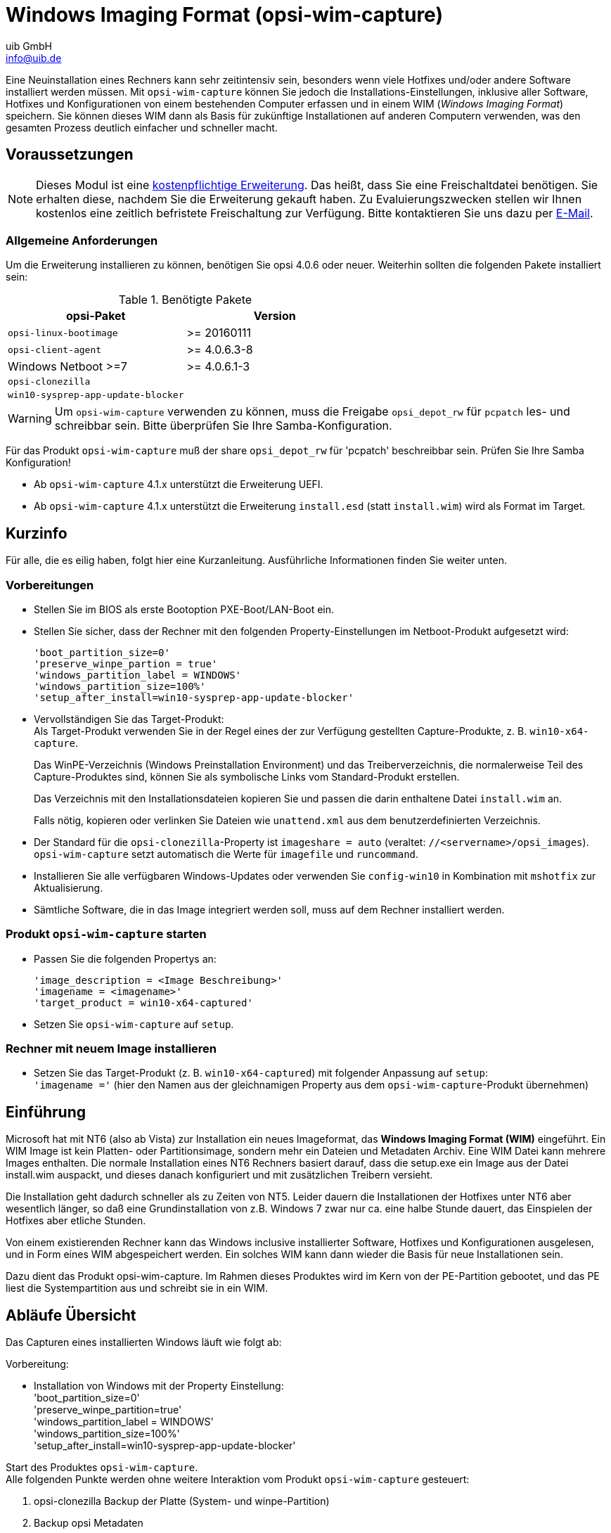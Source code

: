 ////
; Copyright (c) uib GmbH (www.uib.de)
; This documentation is owned by uib
; and published under the german creative commons by-sa license
; see:
; https://creativecommons.org/licenses/by-sa/3.0/de/
; https://creativecommons.org/licenses/by-sa/3.0/de/legalcode
; english:
; https://creativecommons.org/licenses/by-sa/3.0/
; https://creativecommons.org/licenses/by-sa/3.0/legalcode
;
; credits: https://www.opsi.org/credits/
////

:Author:    uib GmbH
:Email:     info@uib.de
:Date:      20.10.2023
:Revision:  4.3
:toclevels: 6
:doctype:   book
:icons:     font
:xrefstyle: full



[[opsi-manual-wimcap]]
= Windows Imaging Format (opsi-wim-capture)

Eine Neuinstallation eines Rechners kann sehr zeitintensiv sein, besonders wenn viele Hotfixes und/oder andere Software installiert werden müssen. Mit `opsi-wim-capture` können Sie jedoch die Installations-Einstellungen, inklusive aller Software, Hotfixes und Konfigurationen von einem bestehenden Computer erfassen und in einem WIM (_Windows Imaging Format_) speichern. Sie können dieses WIM dann als Basis für zukünftige Installationen auf anderen Computern verwenden, was den gesamten Prozess deutlich einfacher und schneller macht.

[[opsi-manual-wimcap-preconditions]]
== Voraussetzungen

NOTE: Dieses Modul ist eine link:https://opsi.org/de/extensions/[kostenpflichtige Erweiterung]. Das heißt, dass Sie eine Freischaltdatei benötigen. Sie erhalten diese, nachdem Sie die Erweiterung gekauft haben. Zu Evaluierungszwecken stellen wir Ihnen kostenlos eine zeitlich befristete Freischaltung zur Verfügung. Bitte kontaktieren Sie uns dazu per mailto:info@uib.de[E-Mail].

=== Allgemeine Anforderungen

Um die Erweiterung installieren zu können, benötigen Sie opsi 4.0.6 oder neuer. Weiterhin sollten die folgenden Pakete installiert sein:

.Benötigte Pakete
[options="header"]
|==========================
|opsi-Paket|Version
|`opsi-linux-bootimage`|>= 20160111
|`opsi-client-agent`|>= 4.0.6.3-8
|Windows Netboot >=7|>= 4.0.6.1-3
|`opsi-clonezilla`|
|`win10-sysprep-app-update-blocker`|
|==========================

WARNING: Um `opsi-wim-capture` verwenden zu können, muss die Freigabe `opsi_depot_rw` für `pcpatch` les- und schreibbar sein. Bitte überprüfen Sie Ihre Samba-Konfiguration.

Für das Produkt `opsi-wim-capture` muß der share `opsi_depot_rw` für 'pcpatch' beschreibbar sein. Prüfen Sie Ihre Samba Konfiguration!

* Ab `opsi-wim-capture` 4.1.x unterstützt die Erweiterung UEFI.

* Ab `opsi-wim-capture` 4.1.x unterstützt die Erweiterung `install.esd` (statt `install.wim`) wird als Format im Target.

== Kurzinfo

Für alle, die es eilig haben, folgt hier eine Kurzanleitung. Ausführliche Informationen finden Sie weiter unten.

=== Vorbereitungen

* Stellen Sie im BIOS als erste Bootoption PXE-Boot/LAN-Boot ein.

* Stellen Sie sicher, dass der Rechner mit den folgenden Property-Einstellungen im Netboot-Produkt aufgesetzt wird:
+
[source]
----
'boot_partition_size=0'
'preserve_winpe_partion = true'
'windows_partition_label = WINDOWS'
'windows_partition_size=100%'
'setup_after_install=win10-sysprep-app-update-blocker'
----

* Vervollständigen Sie das Target-Produkt: +
Als Target-Produkt verwenden Sie in der Regel eines der zur Verfügung gestellten Capture-Produkte, z.{nbsp}B. `win10-x64-capture`.
+
Das WinPE-Verzeichnis (Windows Preinstallation Environment) und das Treiberverzeichnis, die normalerweise Teil des Capture-Produktes sind, können Sie als symbolische Links vom Standard-Produkt erstellen.
+
Das Verzeichnis mit den Installationsdateien kopieren Sie und passen die darin enthaltene Datei `install.wim` an.
+
Falls nötig, kopieren oder verlinken Sie Dateien wie `unattend.xml` aus dem benutzerdefinierten Verzeichnis.

* Der Standard für die `opsi-clonezilla`-Property ist `imageshare = auto` (veraltet: `//<servername>/opsi_images`).
 `opsi-wim-capture` setzt automatisch die Werte für `imagefile` und `runcommand`.

* Installieren Sie alle verfügbaren Windows-Updates oder verwenden Sie `config-win10` in Kombination mit `mshotfix` zur Aktualisierung.

* Sämtliche Software, die in das Image integriert werden soll, muss auf dem Rechner installiert werden.

=== Produkt `opsi-wim-capture` starten

* Passen Sie die folgenden Propertys an:
+
[source]
----
'image_description = <Image Beschreibung>'
'imagename = <imagename>'
'target_product = win10-x64-captured'
----

* Setzen Sie `opsi-wim-capture` auf `setup`.

=== Rechner mit neuem Image installieren

* Setzen Sie das Target-Produkt (z.{nbsp}B. `win10-x64-captured`) mit folgender Anpassung auf `setup`: +
`'imagename ='` (hier den Namen aus der gleichnamigen Property aus dem `opsi-wim-capture`-Produkt übernehmen)

[[opsi-manual-wimcap-introduction]]
== Einführung

Microsoft hat mit NT6 (also ab Vista) zur Installation ein neues Imageformat,
das *Windows Imaging Format (WIM)* eingeführt.
Ein WIM Image ist kein Platten- oder Partitionsimage, sondern mehr ein Dateien und Metadaten Archiv. Eine WIM Datei kann mehrere Images enthalten. Die normale Installation eines NT6 Rechners basiert darauf, dass die setup.exe ein Image aus der Datei install.wim auspackt, und dieses danach konfiguriert und mit zusätzlichen Treibern versieht.

Die Installation geht dadurch schneller als zu Zeiten von NT5. Leider dauern die Installationen der Hotfixes unter NT6 aber wesentlich länger, so daß eine Grundinstallation von z.B. Windows 7 zwar nur ca. eine halbe Stunde dauert, das Einspielen der Hotfixes aber etliche Stunden.

Von einem existierenden Rechner kann das Windows inclusive installierter Software, Hotfixes und Konfigurationen ausgelesen, und in Form eines WIM abgespeichert werden. Ein solches WIM kann dann wieder die Basis für neue Installationen sein.

Dazu dient das Produkt opsi-wim-capture. Im Rahmen dieses Produktes wird im Kern von der PE-Partition gebootet, und das PE liest die Systempartition aus und schreibt sie in ein WIM.

[[opsi-manual-wimcap-overview]]
== Abläufe Übersicht

Das Capturen eines installierten Windows läuft wie folgt ab:

Vorbereitung:

* Installation von Windows mit der Property Einstellung: +
'boot_partition_size=0' +
'preserve_winpe_partition=true' +
'windows_partition_label = WINDOWS' +
'windows_partition_size=100%' +
'setup_after_install=win10-sysprep-app-update-blocker'

Start des Produktes `opsi-wim-capture`. +
Alle folgenden Punkte werden ohne weitere Interaktion vom Produkt `opsi-wim-capture` gesteuert:

. opsi-clonezilla Backup der Platte (System- und winpe-Partition)
. Backup opsi Metadaten
. winpe Partition bootfähig machen und winpe script (work.cmd) erstellen
. Sysprep des installierten Systems (Depersonalisierung)
. winpe-Boot, Capture des Systems und Schreiben ins Zielprodukt
. opsi-clonezilla Restore der Platte (System- und winpe-Partition)


[[opsi-manual-wimcap-sequence]]
== Abläufe Details

*Vorbereitung*


Installation von Windows mit der Property-Einstellung: 'preserve_winpe_partition=true', da die winpe Partition später noch gebraucht wird.

.Schema: Installation des Orginal Windows auf der Systempartition
image::opsi-wim-cap-pre1.png["Schema: Installation des Orginal Windows auf der Systempartition", width=332]

Nach der Windows-Installation kann nun weitere Software, Hotfixes und Konfigurationen per opsi oder händisch auf den Rechner aufgespielt werden.


.Schema: Installation von Produkten auf dem installierten System
image::opsi-wim-cap-pre2.png["Schema: Installation von Produkten auf dem installierten System", width=332]

*opsi-wim-capture*

Der ganze Ablauf benötigt einige Zeit. Sie sollten mit mindestens einer Stunde rechnen. Der komplette Ablauf ist aber nicht interaktiv. D.h. Sie müssen nicht dabei bleiben.

Steht das Property `disabled` auf 'true' (default=false), so wird sofort abgebrochen. Dieser Schalter dient nur zu Entwicklungszwecken.

Es wird Anhand des Properties 'always_backup_before_sysprep' geprüft ob ein Backup gemacht werden soll.
Wenn ja, so wird über opsi-clonezilla ein Plattenbackup ausgelöst.

[NOTE]
===============================
Für opsi-clonezilla wird das runcommand: +
`ocs-sr -q2 --batch -j2 -rm-win-swap-hib -i 2000 -p true savedisk imagefile sda` gesetzt. Innerhalb diese Kommandos wird `imagefile` abhängig von dem Wert des Properties 'clonezilla_imagefile' gesetzt: Steht diese Property auf 'auto' (default), so wird der Wert für 'imagefile' automatisch erstellt. Dies geschieht unter Verwendung von Propertywerten und dem Clientnamen nach dem Muster: +
`<FQDN des Clients>_<target_product>_<imagename>` +
Bei einem anderen Wert als 'auto' wird der angegebene Wert als 'Imagefile' verwendet. Weiterhin wird das Produkt opsi-clonezilla auf setup gesetzt. Damit das Produkt opsi-clonezilla startet ist nun ein Reboot nötig.

Um eine Endlosschleife zu vermeiden, wird nun ein Rebootflag gesetzt, damit nach Beendigung des Backup erkannt werden kann, dass dieser Schritt bereits erledigt ist.

Technischer Hinweis: Hier entsteht das Problem, dass der Rebootflag auch in dem Backup landet, aber nach einem Restore nicht mehr erwünscht ist. Daher wird der Rebootflag als Timestamp gesetzt. Ein Rebootflag, der älter als 0,1 Tage (=2,4 Stunden) ist wird ignoriert.
===============================

Die Maschine wird rebootet, dabei bleibt das Produkt 'opsi-wim-capture' auf 'setup' stehen. Nun startet das Netboot Produkt opsi-clonezilla und führt das Backup aus.

.Schema: Backup der Platte mit opsi-clonezilla
image::opsi-wim-cap-backup.png["Schema: Backup der Platte mit opsi-clonezilla", width=332]

TIP: Warum opsi-clonezilla Backup ? +
Das nachfolgende Sysprep macht die Systempartition für die weitere Verwendung unbrauchbar. +
Ein vom erstellten (captured) WIM-Image erstelltes System enthält Informationen über das gelaufene Sysprep und ist nicht als Basis für weitere
opsi-wim-capture Läufe geeignet. +
Erneutes capturen immer auf Basis des
per restore wiederhergestellten opsi-clonezilla Images ausführen.

Das Produkt opsi-clonezilla wird nun so eingestellt, das ein erneuter start ein Restore durchführen wird.

TIP: Muß ein opsi-clonezilla Backup erstellt werden? +
Wenn der Rechner lediglich zum Erstellen eines WIM-Captures dient und danach neu Installiert wird, oder es sich um einen virtuellen Rechner handelt der sich aus einem Snapshot wieder herstellen läßt, kann auf die Erstellung eines Backups mit Clonezilla und den abschließenden Restore verzichtet werden. +
Die entsprechenden Properties sind 'always_backup_before_sysprep' und 'start_after_capture'.

.Schema: Sicherung der opsi-meta-daten nach c:\opsi.org\tmp
image::opsi-wim-cap-backup2.png["Schema: Sicherung der opsi-meta-daten nach c:\opsi.org\tmp", width=332]

Nun werden die opsi Informationen, welche opsi-Produkte in welcher Version auf dem Client installiert sind, auf dem Client hinterlegt.

[NOTE]
===============================
Die productOnClient Objekte für alle Localboot Produkte werden nach `c:\opsi.org\tmp\productonclients.json` geschrieben.
===============================

.Schema: Deaktivierung des opsi-client-agenten
image::opsi-wim-cap-deactivate-oli.png["Schema: Deaktivierung des opsi-client-agenten", width=332]

Der opsi-client-agent des Rechners wird deaktiviert, damit er beim späteren Ausrollen des Images nicht aktiv wird.

.Schema: Depersonaliserung der Systempartition mit 'sysprep'
image::opsi-wim-cap-sysprep.png["Schema: Depersonaliserung der Systempartition mit 'sysprep'", width=332]

Damit das Image, welches erstellt werden soll, sich wie ein Standard Windows Setup auf einem beliebigen Rechner ausrollen läßt, muß es depersonalisiert werden. Dies wird mit dem Winows Werzeug `sysprep` erledigt.

TIP: Installierte Software wird nicht depersonalisiert.
Es ist durchaus möglich, dass installierte Software sich in Ihrer Konfiguration merkt, auf welchem Rechner sie installiert wurde. Eine solche Konfiguration wird dann wahrscheinlich Probleme machen, wenn das Image auf einem anderen Rechner ausgerollt wird. Von daher ist es nicht die ideale Idee, möglichst viel Software in einem Image unterzubringen.

Steht das Property `startcapture` auf 'false' (default=true), so wird die Arbeit nach dem sysprep abgebrochen und der Rechner heruntergefahren. Dies ist nur sinnvoll wenn von dem Rechner danach mit einem anderen Werkzeug ein Image erstellt werden soll.

.Schema: Aktivieren und bootbar machen der PE Partition
image::opsi-wim-cap-activate-pe.png["Schema: Aktivieren und bootbar machen der PE Partition", width=332]

Das Auslesen der Windows-Partition und Wegschreiben in die WIM-Datei muss von einem Windows erfolgen, welches nicht das Windows ist, welches gelesen werden soll. Vielmehr wird hierfür das Windows PE verwendet, welches bei der ursprünglichen Installation angelegt und 'aufgehoben' wurde.

* Aktivierung des WinPE als bootbare Partition, Erstellung der nötigen Bootrecords und, soweit nötig, Deaktivierung von Laufwerksbuchstaben bei anderen Partitionen.

* Auslesen der opsi-Metadaten über installierte Produkte auf dem Client und Speicherung dieser Daten auf dem Client in einem temporären Verzeichnis.

* Einige Aufräumarbeiten auf dem auszulesenden System.

.Schema: Erstellen der work.cmd im PE
image::opsi-wim-cap-work-cmd.png["Schema: Erstellen der work.cmd im PE", width=332]

* Schreiben einer Kommandodatei, welche die Capturevorgänge beim nächsten WinPE-Start initiiert.

* Bereitstellen weiterer Daten für die Abläufe im WinPE, wie z.B. Liste der Produkte aus dem +
Property `start_after_capture`

* Reboot des Clients


.Schema: Capture der Systempartition vom PE aus
image::opsi-wim-cap-capture.png["Schema: Capture der Systempartition vom PE aus", width=332]

In dieser Phase startet das WinPE und führt nun den eigentlichen Capturevorgang durch. Im Detail:

* Mounten des 'opsi_depot_rw' shares, damit auf diesen auch geschrieben werden kann.

* Prüfen der Architektur des WinPE (32/64 Bit) und Start des opsi-script in der entsprechenden Architektur.

* Herstellung der Verbindung zum opsi-webservice

* Reaktivierung der Laufwerksbuchstaben

* Wenn das Property `check_disk_before_capture` den Wert 'true' hat (default=false) dann wird nun ein `chkdsk` für die Windows Partition ausgeführt. Dies dauert lange.

* Es wird geprüft ob das über das Property `target_product` angegebene Produkt auf dem Share 'opsi_depot_rw' existiert und eine `install.wim` Datei an der richtigen Stelle besitzt.

* Prüfen und Erstellen einer Lock-Datei im `target_product`. Wenn diese Datei bereits existiert, so wird hier abgebrochen, um zu vermeiden, dass mehrere capture Vorgänge gleichzeitig in die selbe WIM-Datei schreiben.

* Wenn das Property `force_imagex` den Wert 'true' hat (default=true), dann wird das `imagex` Programm des Produktes 'opsi-wim-capture' zum capturen verwendet, auch wenn das Windows PE über das Programm `dism` verfügt. Ansonsten wird `dism` verwendet, wenn verfügbar. `Dism` ist schneller, kann aber zu Images führen, welche sich nicht ausrollen lassen.


* Wenn das Property `capture_mode` den Wert `append` hat: Überprüfen, ob ein Image mit diesem Namen in der `install.wim` schon vorhanden ist, und gegebenenfalls dieses löschen. +
Der Wert `always_create` wird nur akzeptiert, wenn als Werkzeug `dism` verwendet wird. In diesem Fall wird eine neue `install.wim` Datei erzeugt.


* Start des Capturevorgangs. Hierzu wird das weiter oben ausgewälte Werkzeug (`imagex` oder `dism`) und der ausgewählte `capture_mode` verwendet. Der Name des Images wird durch das Property `imagename` festgelegt. Die Hinterlegte Beschreibung des Images wird durch das Property `image_description` festgelegt. +
Dies kann lange dauern.
+
WARNING: Imagename merken! Der Name des erstellten Images wird momentan noch nicht automatisch in die Liste der möglichen Imagenamen aufgenommen. Sie müssen sich den Namen merken und beim Ausrollen angeben!

* Löschen der Lock Datei im `target_product`.

* Die entstandenen Logfiles werden zusammengeführt.
////
* Überprüfung der Liste der Images im modifizierten install.wim und setzten dieser Namensliste in das Produktproperty `Imagenames` des Zielproduktes, so das das neu erstellte Image auch zur Installation ausgewählt werden kann.
////

* Setzen der Produkte aus dem Property `setup_after_capture` auf 'setup'. +
Dabei werden auch die Produktabhängigkeiten der betroffenen Produkte aufgelöst. +
Dieses Property ist eine Liste und kann auch mehre ProduktIds aufnehmen.
+
TIP: opsi-clonezilla auf setup stellen lassen! +
Der Rechner ist nach dem Capture Vorgang depersonalisert und damit weitgehend unbrauchbar. Das Produkt opsi-clonezilla ist so vorbereitet, dass ein weiter oben erstelltes Backup automatisch wieder hergestellt wird, wenn es hier auf setup gestellt wird.

* Deaktivierung der WinPE Partition und Aktivierung der Systempartition (Windows).

* Schreiben der Logdatei zum Server. Dort wird diese an die Logdatei des opsi-wim-capture Laufs angehängt.

* Reboot

Wenn das Produkt `opsi-clonezilla` hier auf 'setup' gestellt worden ist, so wird nun automatisch ein Restore der Platte durchgeführt.

.Schema: Restore mit opsi-clonezilla
image::opsi-wim-cap-restore.png["Schema: Restore mit opsi-clonezilla", width=332]

[[opsi-manual-wimcap-products]]
== Produkte

[[opsi-manual-wimcap-products-main]]
=== Hauptprodukt opsi-wim-capture

Das Produkt opsi-wim-capture hat folgende Produktproperties:

* `always_backup_before_sysprep`: +
(true/false), Default=true, +
Startet immer ein opsi-clonezilla Backup vor dem sysprep Vorgang.

* `startcapture`: +
(true/false), Default=true, +
Startet nach dem Sysprep den Capture Prozess und rebootet den Rechner. Wenn false wird nach dem Sysprep der Rechner herunter gefahren.

* `disabled`: +
(true/false), Default=false, +
Wenn true wird das Produkt nicht ausgeführt. Dieses Property wird normalerweise nicht benötigt und dient nur zu Debugzwecken.

* `target_product`: +
Name des Ziel Produktes  (Default = pass:[''])

IMPORTANT: Dieses Property ist nicht 'schlau', d.h. es wird nicht überprüft, ob das ausgelesene Image zum Zielprodukt passt. Sie können also ohne Fehlermeldung ein win7-32Bit Image in ein Win81-64Bit Produkt schreiben. Das sollten Sie aber nicht! Wir empfehlen die Verwendung von gesonderten Produkten, welche nur als Ziel dienen (z.B. `win10-x64-captured`).

Das Zielprodukt muß, genauso wie ein normales Produkt, zur Windows Installation vorbereitet werden. Als Zieldatei innerhalb des Zielproduktes dient die `install.wim` Datei (`installfiles/sources/install.wim`), welche auch die von Microsoft gelieferten Images enthält. Ob das ausgelese Image nun an diese Datei angehängt werden soll, oder eine neue `install.wim` erzeugt werden soll, steuert das Property:

* `capture_mode`: +
(append/always_create) Default='append':

Bei `append` wird das neu erstellte Image an die vorhandene install.wim angehängt.

IMPORTANT: Enthält die install.wim schon ein Image gleichen Namens wird dieses *ohne Nachfrage gelöscht*. +
Bei `always_create` wird eine neue install.wim erstellt. +
`always_create` funktioniert nicht mit WinPE-Installationen, die auf Windows < 8 basieren.

Die Install.wim-Datei ist ein Container, der mehrere Images enthalten kann. Die Images haben einen Namen und eine Beschreibung. Der Name und die Beschreibung des neu erstellten Images werden durch die folgenden Properties gesteuert:

* `imagename`: +
Default = pass:['']

* `image_description`: +
Default = pass:['']

* Das Property `start_after_capture` +
ist ein Liste von Produkten, welche nach dem Abschluß des Capturevorgangs auf 'setup' gestellt werden sollen. Eine gute Idee ist hier zum Beispiel opsi-clonezilla, welches das vor dem sysprep erstellte Backup wiederherstellt.

* `force_imagex`: +
true/false (default=true) Soll für den capture-Vorgang das Werkzeug `imagex` verwendet werden, auch wenn im WinPE das Werkzeug `dism` zur verfügung steht.

* `opsi_depot_rw_host`: +
Normalerweise `auto` (default) oder leer lassen. +
Wenn nicht `auto` oder leer: der Host von dem der share `opsi_depot_rw` gemountet werden soll. Wenn der Host angegeben wird, dann als Hostname, FQDN oder IP-Nummer. +
Diese Property dient nur für Fälle bei denen der share `opsi_depot_rw` *nicht* über das Depot dem der Client zugewiesen ist erreichbar ist.

* `checkdisk_before_capture`: +
Soll for dem capture Vorgang ein file system check der Systempartition durchgeführt werden. +
Default = false.

* `verify_clonezilla_images`: +
Soll Clonezilla die Images auf Lesbarkeit überprüfen: `after_save`, `before_restore`, `never`, `always` +
Eine Überprüfung dauert in etwa genauso lang wie der Schreib- oder Leseprozess. +
Default = `never`


[[opsi-manual-wimcap-products-target]]
=== Target Produkte

Die Target Produkte dienen dazu die gecapturten Images aufzunehmen.

Warum Target-Produkte ?

Die Target-Produkte unterscheiden sich nicht von den Standard opsi Windows-Install Produkten. Technisch kann also z.B. ein normales `win10-x64` als TargetProdukt dienen. +
Wir empfehlen die Verwendung von Target Produkten, um eine Installation aus dem unmodifizierten Abbild einer orginal Microsoft DVD von einer Installation, welche aus einer modifizierten install.wim kommt, abgrenzen zu können. +
Weiterhin haben Sie somit noch ein Produkt in 'Reserve', sollte bei einem capture mal die `install.wim` unbrauchbar werden.
Die Entscheidung, was Sie als Target Produkt verwenden, liegt natürlich bei Ihnen.

Wir liefern die folgenden Target Produkte aus:

* `win7-x64-captured`
* `win81-x64-captured`
* `win10-x64-captured`

Sie müssen diese Produkte genauso 'befüllen', wie andere Windows Netboot Produkte (siehe hierzu opsi-getting-started Handbuch).

Dabei dürfen Verzeichnisse wie `winpe` oder z.B. `drivers/drivers/additional/byAudit` durchaus symbolische Links auf die entsprechenden Verzeichniss aus dem passenden Nicht-Target-Produkt sein. Achtung: das `installfiles` Verzeichnis muß tatsächlich mit bem Inhalt der Windows DVD befüllt werden und darf kein symbolischer Link sein.

[[opsi-manual-wimcap-installfrom-target]]
== Windows Installation von einem Targetprodukt aus
(Ausrollen des gecapturten Images)


*Wiederherstellung der opsi Metadaten zu installierten Produkten*

*Das Problem:*

Wenn Sie ein Windows mit opsi neu installieren, z.B. aus `win10-x64`, dann werden bei der Installation des opsi-client-agent alle Localboot-Produkte, welche bei diesem Rechner vorher auf `installed` standen, automatisch auf setup gestellt und damit später erneut installiert. +
Dies kann beim Ausrollen eines 'gecapturten' Images nicht ganz genauso durchgeführt werden. +
Im Image befindet sich das Backup der opsi-Daten, das dort während des capture Vorgangs abgelegt wurde. Dieses wird bei der Installation des opsi-client-agent entdeckt, und wieder in den opsi-server eingespielt. Damit stehen die Produkte, die in dem 'gecapturten' Image installiert waren, jetzt für den frisch installierten Rechner auf `installed`.
Würden jetzt alle Produkte, welche auf `installed` stehen auf `setup` gesetzt, würde dies dazu führen, dass alle schon im Image installierten Produkte nochmal installiert werden. Dies ist nicht erwünscht.


Bei der Wiederherstellung der opsi Metadaten zu installierten Produkten gibt es ab opsi 4.0.7 zwei Varianten: +

* Variante 1: +
Zurückspielen der Metadaten und Beibehaltung von 'setup'-Actionrequests. +
Produkte die auf 'installed' stehen werden *nicht* auf 'setup' gestellt. +
Dies ist der Default und das Verhalten vor opsi 4.0.7

* Variante 2: +
Zurückspielen der Metadaten. Produkte die auf 'installed' stehen werden auf 'setup' gestellt ausser denen welche in den restorten Metadaten enthalten waren. +

*Variante 1* +
Beim Ausrollen eines 'gecapturten' Images werden nach der Installation des Images nur die Produkte automatisch installiert, welche schon vor dem Beginn der Betriebssystem-Installation auf `setup` standen. Dies kann durch Ihren Eingriff oder das Property `setup_after_install` erfolgt sein.
Daher werden in diesem Fall auch nur die Produkte installiert, welche vor der Installation des Betriebssystems auf `setup` standen. +
Dies ist der Default und das Verhalten vor opsi 4.0.7

*Variante 2* +
Die Variante 2 verhält sich vom Ergebnis ähnlich wie es bei Installationen aus nicht gecapturten Images der Fall ist: +
* Zurückspielen der Metadaten. +
* Produkte die auf 'installed' stehen werden auf 'setup' gestellt ausser denen welche in den restorten Metadaten enthalten waren. +
Diese Verhalten steht erst ab opsi 4.0.7 zur Verfügung und ist nicht der Default. Variante 2 ist durch Erweiterungen am opsi-script möglich geworden und ist Bestandteil des opsi-client-agent von 4.0.7. +
Um dieses Verhalten zu verwenden muss ein 'config' ('Hostparameter') gesetzt werden: +
Der boolsche Konfigurationseintrag: `clientconfig.capture.switch_installed_products_to_setup`. Hat dieser Eintrag für den Client den Wert 'true' dann wird Variante 2 verwendet, ansonsten Variante 1. +

Über diese 'Hostparameter' können dann Events Client-spezifisch aktiviert bzw. deaktiviert werden.
Die 'Hostparameter' können über den 'opsi-configed' oder 'opsiadmin' angelegt werden.

Zum Anlegen der 'Hostparameter' über 'opsiadmin' sind die folgenden Befehle auf dem 'opsi-Configserver' auszuführen:

[source,shell]
----
opsi-admin -d method config_createBool clientconfig.capture.switch_installed_products_to_setup "capture.switch_installed_products_to_setup" true
----
Damit stellen Sie für *alle* Rechner 'Variante 2' ein.

Zum Anlegen der 'Hostparameter' über den 'opsi-configed' wählen Sie dort 'Serverkonfiguration' / 'clientconfig' / Auf der Rechten Seite mit der rechten Maustaste: `Boolschen Konfigurationseintrag hinzufügen`.



[[opsi-manual-wimcap-wim-info]]
== Hilfsprodukt opsi-wim-info

Das Produkt `opsi-wim-info` kann verwendet werden um schnell informationen über die in einer install.wim gespeicherten Images auszulesen. Diese Informationen werden dann in der Logdatei gespeichert. +
Properties:

* `target_produkt` +
ProductId des Produktes in dem die 'install.wim' gesucht wird.

[[opsi-manual-wimcap-knownproblems]]
== Bekannte Einschränkungen und Probleme

Folgende Einschränkungen sind derzeit (13.7.2018) bekannt:

* keine
